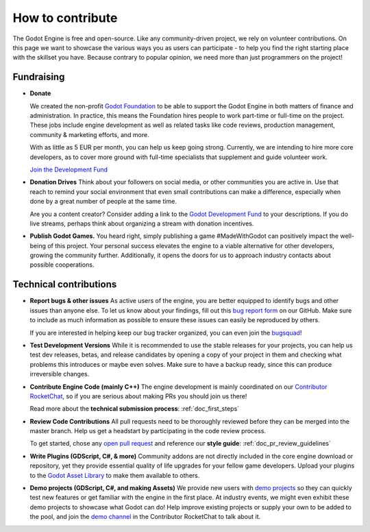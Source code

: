 .. _doc_ways_to_contribute:

How to contribute
=================

The Godot Engine is free and open-source. Like any community-driven project, we rely on volunteer contributions.
On this page we want to showcase the various ways you as users can participate - to help you find the right starting place with the skillset you have.
Because contrary to popular opinion, we need more than just programmers on the project!


Fundraising
-----------

- **Donate**

  We created the non-profit `Godot Foundation <https://godot.foundation/>`_ to be able to support the Godot Engine in both matters of finance and administration.
  In practice, this means the Foundation hires people to work part-time or full-time on the project.
  These jobs include engine development as well as related tasks like code reviews, production management, community & marketing efforts, and more.

  With as little as 5 EUR per month, you can help us keep going strong.
  Currently, we are intending to hire more core developers, as to cover more ground with full-time specialists that supplement and guide volunteer work.

  `Join the Development Fund <https://fund.godotengine.org>`_

- **Donation Drives**
  Think about your followers on social media, or other communities you are active in.
  Use that reach to remind your social environment that even small contributions can make a difference, especially when done by a great number of people at the same time.

  Are you a content creator? Consider adding a link to the `Godot Development Fund <https://fund.godotengine.org>`_ to your descriptions. 
  If you do live streams, perhaps think about organizing a stream with donation incentives.

.. - **Buy Official Merch**

- **Publish Godot Games.**
  You heard right, simply publishing a game #MadeWithGodot can positively impact the well-being of this project.
  Your personal success elevates the engine to a viable alternative for other developers, growing the community further.
  Additionally, it opens the doors for us to approach industry contacts about possible cooperations.


Technical contributions
-----------------------

- **Report bugs & other issues**
  As active users of the engine, you are better equipped to identify bugs and other issues than anyone else.
  To let us know about your findings, fill out this `bug report form <https://github.com/godotengine/godot/issues/new/choose>`_ on our GitHub.
  Make sure to include as much information as possible to ensure these issues can easily be reproduced by others.

  If you are interested in helping keep our bug tracker organized, you can even join the `bugsquad <https://chat.godotengine.org/channel/bugsquad>`_!

- **Test Development Versions**
  While it is recommended to use the stable releases for your projects, you can help us test dev releases, betas, and release candidates
  by opening a copy of your project in them and checking what problems this introduces or maybe even solves.
  Make sure to have a backup ready, since this can produce irreversible changes.

- **Contribute Engine Code (mainly C++)**
  The engine development is mainly coordinated on our `Contributor RocketChat <https://chat.godotengine.org/>`_,
  so if you are serious about making PRs you should join us there!

  Read more about the **technical submission process**: :ref:`doc_first_steps`

- **Review Code Contributions**
  All pull requests need to be thoroughly reviewed before they can be merged into the master branch.
  Help us get a headstart by participating in the code review process.

  To get started, chose any `open pull request <https://github.com/godotengine/godot/pulls>`_ and reference our **style guide**: :ref:`doc_pr_review_guidelines`

- **Write Plugins (GDScript, C#, & more)**
  Community addons are not directly included in the core engine download or repository, yet they provide essential quality of life upgrades for your fellow game developers.
  Upload your plugins to the `Godot Asset Library <https://godotengine.org/asset-library/asset>`_ to make them available to others.

  ..
    update to talk about Asset Store later
- **Demo projects (GDScript, C#, and making Assets)**
  We provide new users with `demo projects <https://github.com/godotengine/godot-demo-projects/>`_ so they can quickly test new features or get familiar with the engine in the first place.
  At industry events, we might even exhibit these demo projects to showcase what Godot can do!
  Help improve existing projects or supply your own to be added to the pool, and join the `demo channel <https://chat.godotengine.org/channel/demo-content>`_ in the Contributor RocketChat to talk about it.

